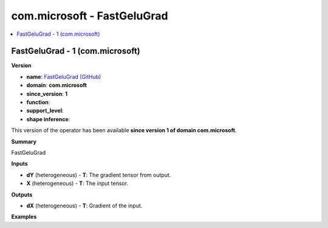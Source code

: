 
.. _l-onnx-doccom.microsoft-FastGeluGrad:

============================
com.microsoft - FastGeluGrad
============================

.. contents::
    :local:


.. _l-onnx-opcom-microsoft-fastgelugrad-1:

FastGeluGrad - 1 (com.microsoft)
================================

**Version**

* **name**: `FastGeluGrad (GitHub) <https://github.com/onnx/onnx/blob/main/docs/Operators.md#com.microsoft.FastGeluGrad>`_
* **domain**: **com.microsoft**
* **since_version**: **1**
* **function**:
* **support_level**:
* **shape inference**:

This version of the operator has been available
**since version 1 of domain com.microsoft**.

**Summary**

FastGeluGrad

**Inputs**

* **dY** (heterogeneous) - **T**:
  The gradient tensor from output.
* **X** (heterogeneous) - **T**:
  The input tensor.

**Outputs**

* **dX** (heterogeneous) - **T**:
  Gradient of the input.

**Examples**
